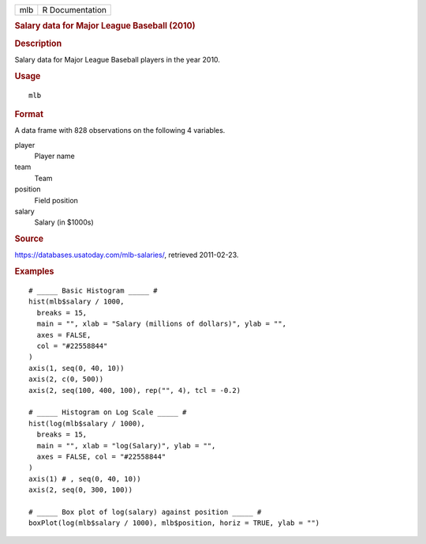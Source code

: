 .. container::

   .. container::

      === ===============
      mlb R Documentation
      === ===============

      .. rubric:: Salary data for Major League Baseball (2010)
         :name: salary-data-for-major-league-baseball-2010

      .. rubric:: Description
         :name: description

      Salary data for Major League Baseball players in the year 2010.

      .. rubric:: Usage
         :name: usage

      ::

         mlb

      .. rubric:: Format
         :name: format

      A data frame with 828 observations on the following 4 variables.

      player
         Player name

      team
         Team

      position
         Field position

      salary
         Salary (in $1000s)

      .. rubric:: Source
         :name: source

      https://databases.usatoday.com/mlb-salaries/, retrieved
      2011-02-23.

      .. rubric:: Examples
         :name: examples

      ::


         # _____ Basic Histogram _____ #
         hist(mlb$salary / 1000,
           breaks = 15,
           main = "", xlab = "Salary (millions of dollars)", ylab = "",
           axes = FALSE,
           col = "#22558844"
         )
         axis(1, seq(0, 40, 10))
         axis(2, c(0, 500))
         axis(2, seq(100, 400, 100), rep("", 4), tcl = -0.2)

         # _____ Histogram on Log Scale _____ #
         hist(log(mlb$salary / 1000),
           breaks = 15,
           main = "", xlab = "log(Salary)", ylab = "",
           axes = FALSE, col = "#22558844"
         )
         axis(1) # , seq(0, 40, 10))
         axis(2, seq(0, 300, 100))

         # _____ Box plot of log(salary) against position _____ #
         boxPlot(log(mlb$salary / 1000), mlb$position, horiz = TRUE, ylab = "")
